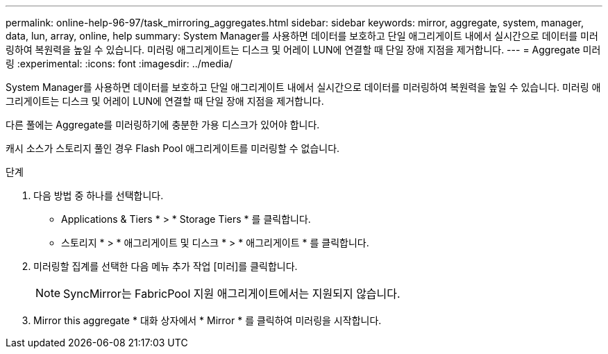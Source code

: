 ---
permalink: online-help-96-97/task_mirroring_aggregates.html 
sidebar: sidebar 
keywords: mirror, aggregate, system, manager, data, lun, array, online, help 
summary: System Manager를 사용하면 데이터를 보호하고 단일 애그리게이트 내에서 실시간으로 데이터를 미러링하여 복원력을 높일 수 있습니다. 미러링 애그리게이트는 디스크 및 어레이 LUN에 연결할 때 단일 장애 지점을 제거합니다. 
---
= Aggregate 미러링
:experimental: 
:icons: font
:imagesdir: ../media/


[role="lead"]
System Manager를 사용하면 데이터를 보호하고 단일 애그리게이트 내에서 실시간으로 데이터를 미러링하여 복원력을 높일 수 있습니다. 미러링 애그리게이트는 디스크 및 어레이 LUN에 연결할 때 단일 장애 지점을 제거합니다.

다른 풀에는 Aggregate를 미러링하기에 충분한 가용 디스크가 있어야 합니다.

캐시 소스가 스토리지 풀인 경우 Flash Pool 애그리게이트를 미러링할 수 없습니다.

.단계
. 다음 방법 중 하나를 선택합니다.
+
** Applications & Tiers * > * Storage Tiers * 를 클릭합니다.
** 스토리지 * > * 애그리게이트 및 디스크 * > * 애그리게이트 * 를 클릭합니다.


. 미러링할 집계를 선택한 다음 메뉴 추가 작업 [미러]를 클릭합니다.
+
[NOTE]
====
SyncMirror는 FabricPool 지원 애그리게이트에서는 지원되지 않습니다.

====
. Mirror this aggregate * 대화 상자에서 * Mirror * 를 클릭하여 미러링을 시작합니다.

